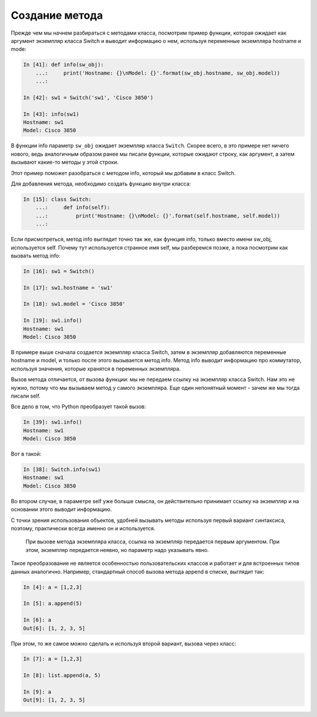 Создание метода
~~~~~~~~~~~~~~~

Прежде чем мы начнем разбираться с методами класса, посмотрим пример
функции, которая ожидает как аргумент экземпляр класса Switch и выводит
информацию о нем, используя переменные экземпляра hostname и mode:

.. code:: python

    In [41]: def info(sw_obj):
        ...:     print('Hostname: {}\nModel: {}'.format(sw_obj.hostname, sw_obj.model))
        ...:

    In [42]: sw1 = Switch('sw1', 'Cisco 3850')

    In [43]: info(sw1)
    Hostname: sw1
    Model: Cisco 3850

В функции info параметр ``sw_obj`` ожидает экземпляр класса ``Switch``.
Скорее всего, в это примере нет ничего нового, ведь аналогичным образом
ранее мы писали функции, которые ожидают строку, как аргумент, а затем
вызывают какие-то методы у этой строки.

Этот пример поможет разобраться с методом info, который мы добавим в
класс Switch.

Для добавления метода, необходимо создать функцию внутри класса:

.. code:: python

    In [15]: class Switch:
        ...:     def info(self):
        ...:         print('Hostname: {}\nModel: {}'.format(self.hostname, self.model))
        ...:

Если присмотреться, метод info выглядит точно так же, как функция info,
только вместо имени sw\_obj, используется self. Почему тут используется
странное имя self, мы разберемся позже, а пока посмотрим как вызвать
метод info:

.. code:: python

    In [16]: sw1 = Switch()

    In [17]: sw1.hostname = 'sw1'

    In [18]: sw1.model = 'Cisco 3850'

    In [19]: sw1.info()
    Hostname: sw1
    Model: Cisco 3850

В примере выше сначала создается экземпляр класса Switch, затем в
экземпляр добавляются переменные hostname и model, и только после этого
вызывается метод info. Метод info выводит информацию про коммутатор,
используя значения, которые хранятся в переменных экземпляра.

Вызов метода отличается, от вызова функции: мы не передаем ссылку на
экземпляр класса Switch. Нам это не нужно, потому что мы вызываем метод
у самого экземпляра. Еще один непонятный момент - зачем же мы тогда
писали self.

Все дело в том, что Python преобразует такой вызов:

.. code:: python

    In [39]: sw1.info()
    Hostname: sw1
    Model: Cisco 3850

Вот в такой:

.. code:: python

    In [38]: Switch.info(sw1)
    Hostname: sw1
    Model: Cisco 3850

Во втором случае, в параметре self уже больше смысла, он действительно
принимает ссылку на экземпляр и на основании этого выводит информацию.

С точки зрения использования объектов, удобней вызывать методы используя
первый вариант синтаксиса, поэтому, практически всегда именно он и
используется.

    При вызове метода экземпляра класса, ссылка на экземпляр передается
    первым аргументом. При этом, экземпляр передается неявно, но
    параметр надо указывать явно.

Такое преобразование не является особенностью пользовательских классов и
работает и для встроенных типов данных аналогично. Например, стандартный
способ вызова метода append в списке, выглядит так:

.. code:: python

    In [4]: a = [1,2,3]

    In [5]: a.append(5)

    In [6]: a
    Out[6]: [1, 2, 3, 5]

При этом, то же самое можно сделать и используя второй вариант, вызова
через класс:

.. code:: python

    In [7]: a = [1,2,3]

    In [8]: list.append(a, 5)

    In [9]: a
    Out[9]: [1, 2, 3, 5]

